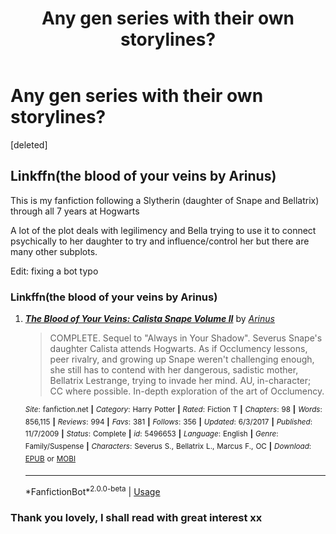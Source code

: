 #+TITLE: Any gen series with their own storylines?

* Any gen series with their own storylines?
:PROPERTIES:
:Score: 3
:DateUnix: 1532886152.0
:DateShort: 2018-Jul-29
:END:
[deleted]


** Linkffn(the blood of your veins by Arinus)

This is my fanfiction following a Slytherin (daughter of Snape and Bellatrix) through all 7 years at Hogwarts

A lot of the plot deals with legilimency and Bella trying to use it to connect psychically to her daughter to try and influence/control her but there are many other subplots.

Edit: fixing a bot typo
:PROPERTIES:
:Author: polarbearstina
:Score: 3
:DateUnix: 1532900502.0
:DateShort: 2018-Jul-30
:END:

*** Linkffn(the blood of your veins by Arinus)
:PROPERTIES:
:Author: polarbearstina
:Score: 2
:DateUnix: 1532902694.0
:DateShort: 2018-Jul-30
:END:

**** [[https://www.fanfiction.net/s/5496653/1/][*/The Blood of Your Veins: Calista Snape Volume II/*]] by [[https://www.fanfiction.net/u/221911/Arinus][/Arinus/]]

#+begin_quote
  COMPLETE. Sequel to "Always in Your Shadow". Severus Snape's daughter Calista attends Hogwarts. As if Occlumency lessons, peer rivalry, and growing up Snape weren't challenging enough, she still has to contend with her dangerous, sadistic mother, Bellatrix Lestrange, trying to invade her mind. AU, in-character; CC where possible. In-depth exploration of the art of Occlumency.
#+end_quote

^{/Site/:} ^{fanfiction.net} ^{*|*} ^{/Category/:} ^{Harry} ^{Potter} ^{*|*} ^{/Rated/:} ^{Fiction} ^{T} ^{*|*} ^{/Chapters/:} ^{98} ^{*|*} ^{/Words/:} ^{856,115} ^{*|*} ^{/Reviews/:} ^{994} ^{*|*} ^{/Favs/:} ^{381} ^{*|*} ^{/Follows/:} ^{356} ^{*|*} ^{/Updated/:} ^{6/3/2017} ^{*|*} ^{/Published/:} ^{11/7/2009} ^{*|*} ^{/Status/:} ^{Complete} ^{*|*} ^{/id/:} ^{5496653} ^{*|*} ^{/Language/:} ^{English} ^{*|*} ^{/Genre/:} ^{Family/Suspense} ^{*|*} ^{/Characters/:} ^{Severus} ^{S.,} ^{Bellatrix} ^{L.,} ^{Marcus} ^{F.,} ^{OC} ^{*|*} ^{/Download/:} ^{[[http://www.ff2ebook.com/old/ffn-bot/index.php?id=5496653&source=ff&filetype=epub][EPUB]]} ^{or} ^{[[http://www.ff2ebook.com/old/ffn-bot/index.php?id=5496653&source=ff&filetype=mobi][MOBI]]}

--------------

*FanfictionBot*^{2.0.0-beta} | [[https://github.com/tusing/reddit-ffn-bot/wiki/Usage][Usage]]
:PROPERTIES:
:Author: FanfictionBot
:Score: 1
:DateUnix: 1532902718.0
:DateShort: 2018-Jul-30
:END:


*** Thank you lovely, I shall read with great interest xx
:PROPERTIES:
:Author: jessalinerose
:Score: 2
:DateUnix: 1533043340.0
:DateShort: 2018-Jul-31
:END:
